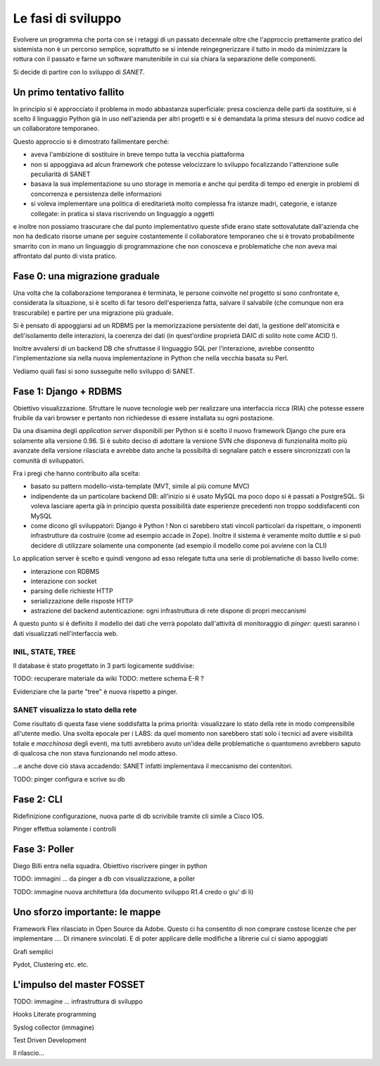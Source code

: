 Le fasi di sviluppo
===================

Evolvere un programma che porta con se i retaggi di un passato decennale
oltre che l'approccio prettamente pratico del sistemista non è un percorso semplice,
soprattutto se si intende reingegnerizzare il tutto in modo da minimizzare la rottura
con il passato e farne un software manutenibile in cui sia chiara la separazione delle componenti.

Si decide di partire con lo sviluppo di `SANET`.

Un primo tentativo fallito
--------------------------

In principio si è approcciato il problema in modo abbastanza superficiale:
presa coscienza delle parti da sostituire, si è scelto il linguaggio Python già
in uso nell'azienda per altri progetti e si è demandata la prima stesura del nuovo codice
ad un collaboratore temporaneo.

Questo approccio si è dimostrato fallimentare perché:

* aveva l'ambizione di sostituire in breve tempo tutta la vecchia piattaforma
* non si appoggiava ad alcun framework che potesse velocizzare lo sviluppo focalizzando l'attenzione
  sulle peculiarità di SANET
* basava la sua implementazione su uno storage in memoria e anche qui perdita di tempo
  ed energie in problemi di concorrenza e persistenza delle informazioni
* si voleva implementare una politica di ereditarietà molto complessa fra istanze madri, categorie,
  e istanze collegate: in pratica si stava riscrivendo un linguaggio a oggetti

e inoltre non possiamo trascurare che dal punto implementativo queste sfide erano state
sottovalutate dall'azienda che non ha dedicato risorse umane per seguire costantemente
il collaboratore temporaneo che si è trovato probabilmente smarrito con in mano un linguaggio
di programmazione che non conosceva e problematiche che non aveva mai affrontato dal punto
di vista pratico.

Fase 0: una migrazione graduale
-------------------------------

Una volta che la collaborazione temporanea è terminata, le persone coinvolte nel progetto
si sono confrontate e, considerata la situazione, si è scelto di far tesoro dell'esperienza
fatta, salvare il salvabile (che comunque non era trascurabile) e partire per una migrazione
più graduale.

Si è pensato di appoggiarsi ad un RDBMS per la memorizzazione persistente dei dati, la gestione
dell'atomicità e dell'isolamento delle interazioni, la coerenza dei dati (in quest'ordine 
proprietà DAIC di solito note come ACID !).

Inoltre avvalersi di un backend DB che sfruttasse il linguaggio SQL per l'interazione,
avrebbe consentito l'implementazione sia nella nuova implementazione in Python che nella vecchia 
basata su Perl.

Vediamo quali fasi si sono susseguite nello sviluppo di SANET.

Fase 1: Django + RDBMS
----------------------

Obiettivo visualizzazione. Sfruttare le nuove tecnologie web per realizzare una 
interfaccia ricca (RIA) che potesse essere fruibile da vari browser e pertanto
non richiedesse di essere installata su ogni postazione.

Da una disamina degli `application server` disponibili per Python si è scelto il nuovo
framework Django che pure era solamente alla versione 0.96.
Si è subito deciso di adottare la versione SVN che disponeva di funzionalità molto più
avanzate della versione rilasciata e avrebbe dato anche la possibiltà di segnalare patch
e essere sincronizzati con la comunità di sviluppatori.

Fra i pregi che hanno contribuito alla scelta:

* basato su pattern modello-vista-template (MVT, simile al più comune MVC)
* indipendente da un particolare backend DB: all'inizio si è usato MySQL ma poco dopo si è passati a PostgreSQL.
  Si voleva lasciare aperta già in principio questa possibilità date esperienze precedenti non troppo soddisfacenti
  con MySQL
* come dicono gli sviluppatori: Django è Python ! Non ci sarebbero stati vincoli particolari da rispettare,
  o imponenti infrastrutture da costruire (come ad esempio accade in Zope). Inoltre il sistema è veramente molto
  duttile e si può decidere di utilizzare solamente una componente (ad esempio il modello come poi avviene con la CLI)

Lo application server è scelto e quindi vengono ad esso relegate tutta una serie di problematiche di basso livello
come:

* interazione con RDBMS
* interazione con socket
* parsing delle richieste HTTP
* serializzazione delle risposte HTTP
* astrazione del backend autenticazione: ogni infrastruttura di rete dispone di propri meccanismi

A questo punto si è definito il modello dei dati che verrà popolato dall'attività di monitoraggio
di `pinger`: questi saranno i dati visualizzati nell'interfaccia web.

INIL, STATE, TREE
^^^^^^^^^^^^^^^^^

Il database è stato progettato in 3 parti logicamente suddivise:

TODO: recuperare materiale da wiki
TODO: mettere schema E-R ?

Evidenziare che la parte "tree" è nuova rispetto a pinger.

SANET visualizza lo stato della rete
^^^^^^^^^^^^^^^^^^^^^^^^^^^^^^^^^^^^

Come risultato di questa fase viene soddisfatta la prima priorità: visualizzare lo stato della rete in modo comprensibile
all'utente medio. Una svolta epocale per i LABS: da quel momento non sarebbero stati solo i tecnici ad avere 
visibilità totale e `macchinosa` degli eventi, ma tutti avrebbero avuto un'idea delle problematiche
o quantomeno avrebbero saputo di qualcosa che non stava funzionando nel modo atteso.

...e anche dove ciò stava accadendo: SANET infatti implementava il meccanismo dei contenitori.



TODO: pinger configura e scrive su db

Fase 2: CLI
--------------

Ridefinizione configurazione, nuova parte di db scrivibile tramite cli simile a Cisco IOS.

Pinger effettua solamente i controlli

Fase 3: Poller
--------------

Diego Billi entra nella squadra. Obiettivo riscrivere pinger in python

TODO: immagini ... da pinger a db con visualizzazione, a poller


TODO: immagine nuova architettura (da documento sviluppo R1.4 credo o giu' di li)

Uno sforzo importante: le mappe
-------------------------------

Framework Flex rilasciato in Open Source da Adobe.
Questo ci ha consentito di non comprare costose licenze che per implementare .... 
Di rimanere svincolati. E di poter applicare delle modifiche a librerie cui ci siamo appoggiati

Grafi semplici

Pydot, Clustering etc. etc.
 
L'impulso del master FOSSET
---------------------------

TODO: immagine ... infrastruttura di sviluppo

Hooks 
Literate programming

Syslog collector (immagine)

Test Driven Development


Il rilascio...
